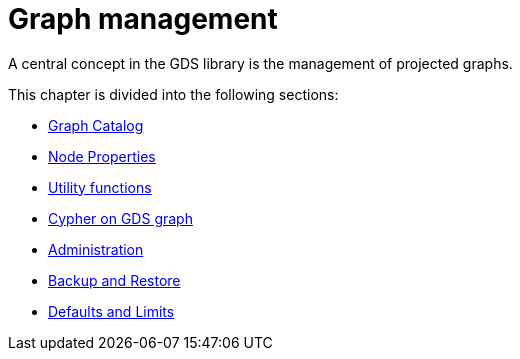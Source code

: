 [[management-ops]]
= Graph management
:description: This chapter explains the graph catalog, the different graph projection variants and utility functions in the Neo4j Graph Data Science library.


A central concept in the GDS library is the management of projected graphs.

This chapter is divided into the following sections:

* xref:management-ops/graph-catalog-ops.adoc[Graph Catalog]
* xref:management-ops/node-properties.adoc[Node Properties]
* xref:management-ops/utility-functions.adoc[Utility functions]
* xref:management-ops/create-cypher-db.adoc[Cypher on GDS graph]
* xref:management-ops/administration.adoc[Administration]
* xref:management-ops/backup-restore.adoc[Backup and Restore]
* xref:management-ops/defaults-and-limits.adoc[Defaults and Limits]
